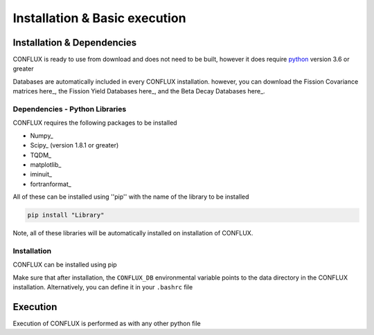 Installation & Basic execution
******************************

Installation & Dependencies
===========================

CONFLUX is ready to use from download and does not need to be built, however it does require python_ version 3.6 or greater

Databases are automatically included in every CONFLUX installation. however, you can download the Fission Covariance matrices here_, 
the Fission Yield Databases here_, and the Beta Decay Databases here_. 

.. _python: https://www.python.org/
.. _pip: https://pypi.org/project/pip/
.. _here: https://nucleardata.berkeley.edu/FYCoM/index.html
.. _here: https://www.nndc.bnl.gov/ensdf/
.. _here: https://www.nndc.bnl.gov/endf/

Dependencies - Python Libraries
-------------------------------

CONFLUX requires the following packages to be installed

- Numpy_
- Scipy_ (version 1.8.1 or greater)
- TQDM_
- matplotlib_
- iminuit_
- fortranformat_

All of these can be installed using ''pip'' with the name of the library to be installed

.. code-block:: bash

    pip install "Library"

Note, all of these libraries will be automatically installed on installation of CONFLUX. 

Installation
------------

CONFLUX can be installed using pip

.. code-block:: bash
    pip install ./conflux

Make sure that after installation, the ``CONFLUX_DB`` environmental variable points to the data directory in the CONFLUX installation.
Alternatively, you can define it in your ``.bashrc`` file

Execution
=========

Execution of CONFLUX is performed as with any other python file

.. code-block:: bash
    python3 
